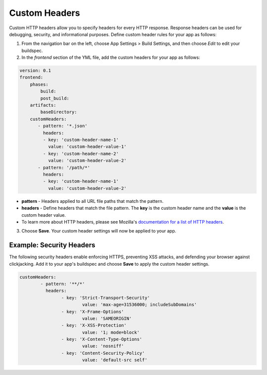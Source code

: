 .. _custom-headers:

###############
Custom Headers
###############

Custom HTTP headers allow you to specify headers for every HTTP response. Response headers can be used for debugging, security, and informational purposes. Define custom header rules for your app as follows:

1. From the navigation bar on the left, choose App Settings > Build Settings, and then choose `Edit` to edit your buildspec.
   
2. In the `frontend` section of the YML file, add the custom headers for your app as follows:

.. code-block:: yaml

	version: 0.1
	frontend:
	    phases:
	        build:
	        post_build:
	    artifacts:
	        baseDirectory:
	    customHeaders:
	       - pattern: '*.json'
	         headers:
	         - key: 'custom-header-name-1'
	           value: 'custom-header-value-1'
	         - key: 'custom-header-name-2'
	           value: 'custom-header-value-2'
	       - pattern: '/path/*'
	         headers:
	         - key: 'custom-header-name-1'
	           value: 'custom-header-value-2'

* **pattern** - Headers applied to all URL file paths that match the pattern.
* **headers** - Define headers that match the file pattern. The **key** is the custom header name and the **value** is the custom header value.
* To learn more about HTTP headers, please see Mozilla's `documentation for a list of HTTP headers <https://developer.mozilla.org/en-US/docs/Web/HTTP/Headers>`__.

3. Choose **Save**. Your custom header settings will now be applied to your app.

Example: Security Headers
=====================================

The following security headers enable enforcing HTTPS, preventing XSS attacks, and defending your browser against clickjacking. Add it to your app's buildspec and choose **Save** to apply the custom header settings.

.. code-block:: yaml

	customHeaders:
		- pattern: '**/*'
		  headers:
			- key: 'Strict-Transport-Security'
				value: 'max-age=31536000; includeSubDomains'
			- key: 'X-Frame-Options'
				value: 'SAMEORIGIN'
			- key: 'X-XSS-Protection'
				value: '1; mode=block'
			- key: 'X-Content-Type-Options'
				value: 'nosniff'
			- key: 'Content-Security-Policy'
				value: 'default-src self'

